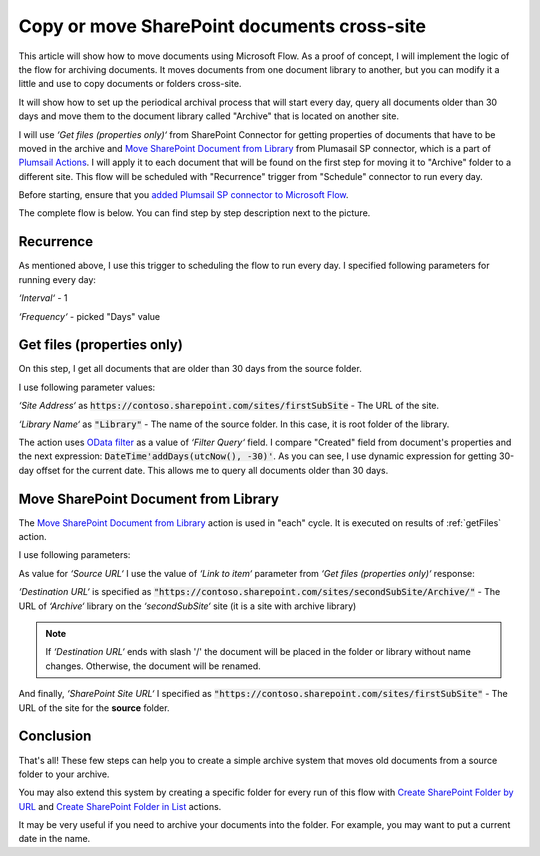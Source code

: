Copy or move SharePoint documents cross-site
===============================================

This article will show how to move documents using Microsoft Flow. As a proof of concept, I will implement the logic of the flow for archiving documents. It moves documents from one document library to another, but you can modify it a little and use to copy documents or folders cross-site.

It will show how to set up the periodical archival process that will start every day, query all documents older than 30 days and move them to the document library called "Archive" that is located on another site.

I will use *‘Get files (properties only)‘* from SharePoint Connector for getting properties of documents that have to be moved in the archive and `Move SharePoint Document from Library <../../actions/sharepoint-processing.html#move-sharepoint-document-from-library>`_ from Plumasail SP connector, which is a part of `Plumsail Actions <https://plumsail.com/actions>`_. I will apply it to each document that will be found on the first step for moving it to "Archive" folder to a different site.
This flow will be scheduled with "Recurrence" trigger from "Schedule" connector to run every day.

Before starting, ensure that you `added Plumsail SP connector to Microsoft Flow <../../../getting-started/use-from-flow.html>`_.

The complete flow is below. You can find step by step description next to the picture.

.. image:: ../../../_static/img/flow/how-tos/move-documents-to-archive.png
   :alt: Move Documents To Archive

Recurrence
-----------
As mentioned above, I use this trigger to scheduling the flow to run every day. I specified following parameters for running every day:

*‘Interval‘* - 1

*‘Frequency‘* - picked "Days" value

.. _getFiles:

Get files (properties only)
------------------------------

On this step, I get all documents that are older than 30 days from the source folder.

I use following parameter values:

*‘Site Address‘* as :code:`https://contoso.sharepoint.com/sites/firstSubSite` - The URL of the site. 

*‘Library Name‘* as :code:`"Library"` - The name of the source folder. In this case, it is root folder of the library.

The action uses `OData filter <http://www.odata.org/documentation/odata-version-3-0/url-conventions/>`_ as a value of *‘Filter Query‘* field. I compare "Created" field from document's properties and the next expression:
:code:`DateTime'addDays(utcNow(), -30)'`. As you can see, I use dynamic expression for getting 30-day offset for the current date. This allows me to query all documents older than 30 days.

.. image:: ../../../_static/img/flow/how-tos/get-files-preporties-with-expression.png
   :alt: Get Files Properties With Expression

Move SharePoint Document from Library
---------------------------------------

The `Move SharePoint Document from Library <../../actions/sharepoint-processing.html#move-sharepoint-document-from-library>`_ action is used in "each" cycle. It is executed on results of :ref:`getFiles` action.

I use following parameters:

As value for *‘Source URL‘* I use the value of *‘Link to item‘* parameter from *‘Get files (properties only)‘* response:

.. image:: ../../../_static/img/flow/how-tos/move-documents-from-library.png
   :alt: Move Documents From Library

*‘Destination URL‘* is specified as :code:`"https://contoso.sharepoint.com/sites/secondSubSite/Archive/"` - The URL of *‘Archive‘* library on the *‘secondSubSite‘* site (it is a site with archive library)

.. note:: If *‘Destination URL‘* ends with slash '/' the document will be placed in the folder or library without name changes. Otherwise, the document will be renamed.

And finally, *‘SharePoint Site URL‘* I specified as :code:`"https://contoso.sharepoint.com/sites/firstSubSite"` - The URL of the site for the **source** folder.

Conclusion
-----------

That's all! These few steps can help you to create a simple archive system that moves old documents from a source folder to your archive.

You may also extend this system by creating a specific folder for every run of this flow with `Create SharePoint Folder by URL <../../actions/sharepoint-processing.html#create-sharepoint-folder-by-url>`_  and `Create SharePoint Folder in List <../../actions/sharepoint-processing.html#create-sharepoint-folder-in-list>`_ actions.

It may be very useful if you need to archive your documents into the folder. For example, you may want to put a current date in the name.